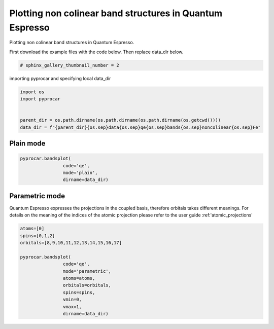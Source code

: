 
.. DO NOT EDIT.
.. THIS FILE WAS AUTOMATICALLY GENERATED BY SPHINX-GALLERY.
.. TO MAKE CHANGES, EDIT THE SOURCE PYTHON FILE:
.. "examples\00-band_structure\plotting_noncolinear_qe.py"
.. LINE NUMBERS ARE GIVEN BELOW.

.. only:: html

    .. note::
        :class: sphx-glr-download-link-note

        Click :ref:`here <sphx_glr_download_examples_00-band_structure_plotting_noncolinear_qe.py>`
        to download the full example code

.. rst-class:: sphx-glr-example-title

.. _sphx_glr_examples_00-band_structure_plotting_noncolinear_qe.py:


.. _ref_plotting_noncolinear_qe:

Plotting non colinear band structures in Quantum Espresso
~~~~~~~~~~~~~~~~~~~~~~~~~~~~~~~~~~~~

Plotting non colinear band structures in Quantum Espresso.

First download the example files with the code below. Then replace data_dir below.

.. code-block::
   :caption: Downloading example

    data_dir = pyprocar.download_example(save_dir='', 
                                material='Fe',
                                code='qe', 
                                spin_calc_type='noncolinear',
                                calc_type='bands')

.. GENERATED FROM PYTHON SOURCE LINES 21-23

.. code-block:: default

    # sphinx_gallery_thumbnail_number = 2








.. GENERATED FROM PYTHON SOURCE LINES 24-25

importing pyprocar and specifying local data_dir

.. GENERATED FROM PYTHON SOURCE LINES 25-33

.. code-block:: default


    import os
    import pyprocar


    parent_dir = os.path.dirname(os.path.dirname(os.path.dirname(os.getcwd())))
    data_dir = f"{parent_dir}{os.sep}data{os.sep}qe{os.sep}bands{os.sep}noncolinear{os.sep}Fe"








.. GENERATED FROM PYTHON SOURCE LINES 36-40

Plain mode
+++++++++++++++



.. GENERATED FROM PYTHON SOURCE LINES 40-45

.. code-block:: default

    pyprocar.bandsplot(
                    code='qe', 
                    mode='plain',
                    dirname=data_dir)




.. image-sg:: /examples/00-band_structure/images/sphx_glr_plotting_noncolinear_qe_001.png
   :alt: plotting noncolinear qe
   :srcset: /examples/00-band_structure/images/sphx_glr_plotting_noncolinear_qe_001.png
   :class: sphx-glr-single-img


.. rst-class:: sphx-glr-script-out

 .. code-block:: none


    <pyprocar.plotter.ebs_plot.EBSPlot object at 0x00000219B6225520>



.. GENERATED FROM PYTHON SOURCE LINES 46-52

Parametric mode
+++++++++++++++
Quantum Espresso expresses the projections in the coupled basis, 
therefore orbitals takes different meanings.
For details on the meaning of the indices of the atomic projection please refer to the user guide :ref:'atomic_projections'


.. GENERATED FROM PYTHON SOURCE LINES 52-68

.. code-block:: default


    atoms=[0]
    spins=[0,1,2]
    orbitals=[8,9,10,11,12,13,14,15,16,17]

    pyprocar.bandsplot(
                    code='qe', 
                    mode='parametric',
                    atoms=atoms,
                    orbitals=orbitals,
                    spins=spins,
                    vmin=0,
                    vmax=1,
                    dirname=data_dir)





.. image-sg:: /examples/00-band_structure/images/sphx_glr_plotting_noncolinear_qe_002.png
   :alt: plotting noncolinear qe
   :srcset: /examples/00-band_structure/images/sphx_glr_plotting_noncolinear_qe_002.png
   :class: sphx-glr-single-img


.. rst-class:: sphx-glr-script-out

 .. code-block:: none

    normalizing to :  (0, 1)

    <pyprocar.plotter.ebs_plot.EBSPlot object at 0x00000219B7E8EA00>




.. rst-class:: sphx-glr-timing

   **Total running time of the script:** ( 0 minutes  3.348 seconds)


.. _sphx_glr_download_examples_00-band_structure_plotting_noncolinear_qe.py:

.. only:: html

  .. container:: sphx-glr-footer sphx-glr-footer-example


    .. container:: sphx-glr-download sphx-glr-download-python

      :download:`Download Python source code: plotting_noncolinear_qe.py <plotting_noncolinear_qe.py>`

    .. container:: sphx-glr-download sphx-glr-download-jupyter

      :download:`Download Jupyter notebook: plotting_noncolinear_qe.ipynb <plotting_noncolinear_qe.ipynb>`


.. only:: html

 .. rst-class:: sphx-glr-signature

    `Gallery generated by Sphinx-Gallery <https://sphinx-gallery.github.io>`_
